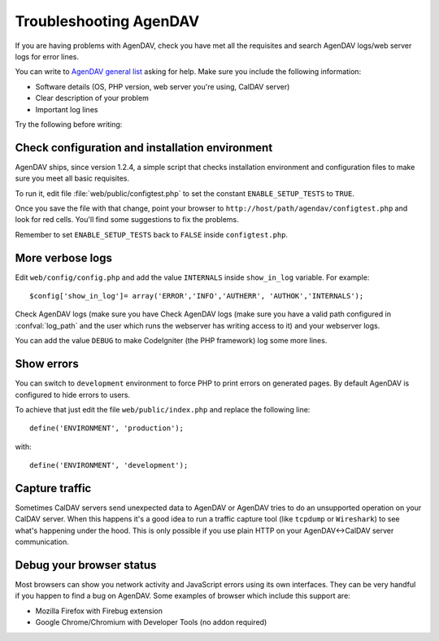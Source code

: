 Troubleshooting AgenDAV
=======================

If you are having problems with AgenDAV, check you have met all the
requisites and search AgenDAV logs/web server logs for error lines.

You can write to `AgenDAV general list
<http://groups.google.com/group/agendav-general>`_ asking for help. Make
sure you include the following information:

* Software details (OS, PHP version, web server you're using, CalDAV server)
* Clear description of your problem
* Important log lines

Try the following before writing:

Check configuration and installation environment
------------------------------------------------

AgenDAV ships, since version 1.2.4, a simple script that checks installation
environment and configuration files to make sure you meet all basic
requisites.

To run it, edit file :file:`web/public/configtest.php` to set the constant
``ENABLE_SETUP_TESTS`` to ``TRUE``.

Once you save the file with that change, point your browser to
``http://host/path/agendav/configtest.php`` and look for red cells. You'll
find some suggestions to fix the problems.

Remember to set ``ENABLE_SETUP_TESTS`` back to ``FALSE`` inside
``configtest.php``.

More verbose logs
-----------------

Edit ``web/config/config.php`` and add the value ``INTERNALS`` inside
``show_in_log`` variable. For example::

  $config['show_in_log']= array('ERROR','INFO','AUTHERR', 'AUTHOK','INTERNALS');

Check AgenDAV logs (make sure you have Check AgenDAV logs (make sure you
have a valid path configured in :confval:`log_path` and the user which runs
the webserver has writing access to it) and your webserver logs.

You can add the value ``DEBUG`` to make CodeIgniter (the PHP framework) log
some more lines.

Show errors
-----------

You can switch to ``development`` environment to force PHP to print errors
on generated pages. By default AgenDAV is configured to hide errors to
users.

To achieve that just edit the file ``web/public/index.php`` and replace the
following line::

	define('ENVIRONMENT', 'production');

with::

	define('ENVIRONMENT', 'development');


Capture traffic
---------------

Sometimes CalDAV servers send unexpected data to AgenDAV or AgenDAV tries to
do an unsupported operation on your CalDAV server. When this happens it's a
good idea to run a traffic capture tool (like ``tcpdump`` or ``Wireshark``)
to see what's happening under the hood. This is only possible if you use
plain HTTP on your AgenDAV<->CalDAV server communication.

Debug your browser status
-------------------------

Most browsers can show you network activity and JavaScript errors using its
own interfaces. They can be very handful if you happen to find a bug on
AgenDAV. Some examples of browser which include this support are:

* Mozilla Firefox with Firebug extension
* Google Chrome/Chromium with Developer Tools (no addon required)
